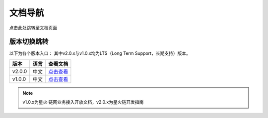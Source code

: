 文档导航
===================================

点击此处跳转至文档页面

版本切换跳转
^^^^^^^^^^^^^^^
以下为各个版本入口： 其中v2.0.x与v1.0.x均为LTS（Long Term Support，长期支持）版本。

=================  =========================  =======================================
版本 				语言                       查看文档
=================  =========================  =======================================
v2.0.0                 中文                      `点击查看 <https://bif-doc.readthedocs.io/zh_CN/2.0.0/>`_
v1.0.0                 中文                      `点击查看 <https://bif-doc.readthedocs.io/zh_CN/1.0.0/>`_
=================  =========================  =======================================

.. note:: v1.0.x为星火·链网业务接入开放文档，v2.0.x为星火链开发指南
